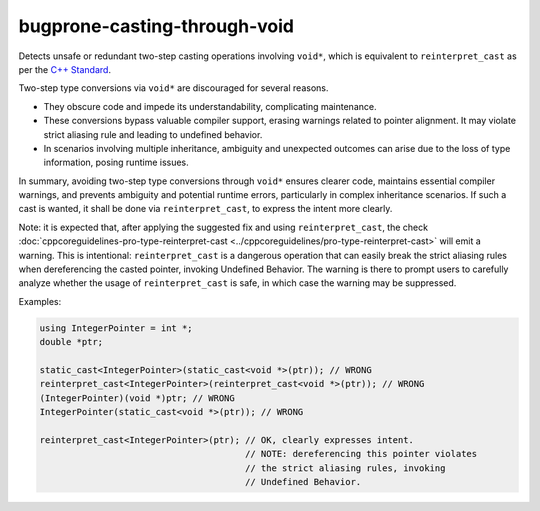 .. title:: clang-tidy - bugprone-casting-through-void

bugprone-casting-through-void
=============================

Detects unsafe or redundant two-step casting operations involving ``void*``,
which is equivalent to ``reinterpret_cast`` as per the
`C++ Standard <https://eel.is/c++draft/expr.reinterpret.cast#7>`_.

Two-step type conversions via ``void*`` are discouraged for several reasons.

- They obscure code and impede its understandability, complicating maintenance.
- These conversions bypass valuable compiler support, erasing warnings related
  to pointer alignment. It may violate strict aliasing rule and leading to
  undefined behavior.
- In scenarios involving multiple inheritance, ambiguity and unexpected outcomes
  can arise due to the loss of type information, posing runtime issues.

In summary, avoiding two-step type conversions through ``void*`` ensures clearer code,
maintains essential compiler warnings, and prevents ambiguity and potential runtime
errors, particularly in complex inheritance scenarios. If such a cast is wanted,
it shall be done via ``reinterpret_cast``, to express the intent more clearly.

Note: it is expected that, after applying the suggested fix and using
``reinterpret_cast``, the check :doc:`cppcoreguidelines-pro-type-reinterpret-cast
<../cppcoreguidelines/pro-type-reinterpret-cast>` will emit a warning.
This is intentional: ``reinterpret_cast`` is a dangerous operation that can
easily break the strict aliasing rules when dereferencing the casted pointer,
invoking Undefined Behavior. The warning is there to prompt users to carefully
analyze whether the usage of ``reinterpret_cast`` is safe, in which case the
warning may be suppressed.

Examples:

.. code-block:: c++

   using IntegerPointer = int *;
   double *ptr;

   static_cast<IntegerPointer>(static_cast<void *>(ptr)); // WRONG
   reinterpret_cast<IntegerPointer>(reinterpret_cast<void *>(ptr)); // WRONG
   (IntegerPointer)(void *)ptr; // WRONG
   IntegerPointer(static_cast<void *>(ptr)); // WRONG

   reinterpret_cast<IntegerPointer>(ptr); // OK, clearly expresses intent.
                                          // NOTE: dereferencing this pointer violates
                                          // the strict aliasing rules, invoking
                                          // Undefined Behavior.
